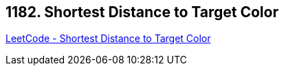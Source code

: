 == 1182. Shortest Distance to Target Color

https://leetcode.com/problems/shortest-distance-to-target-color/[LeetCode - Shortest Distance to Target Color]

